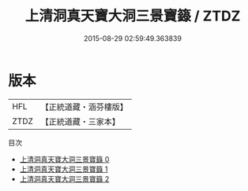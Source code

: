 #+TITLE: 上清洞真天寶大洞三景寶籙 / ZTDZ

#+DATE: 2015-08-29 02:59:49.363839
* 版本
 |       HFL|【正統道藏・涵芬樓版】|
 |      ZTDZ|【正統道藏・三家本】|
目次
 - [[file:KR5g0194_000.txt][上清洞真天寶大洞三景寶籙 0]]
 - [[file:KR5g0194_001.txt][上清洞真天寶大洞三景寶籙 1]]
 - [[file:KR5g0194_002.txt][上清洞真天寶大洞三景寶籙 2]]
